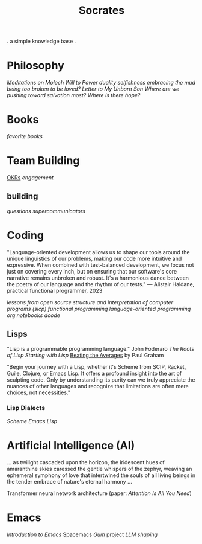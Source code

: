 #+title: Socrates

. a simple knowledge base .


* Philosophy
[[~/repos/socrates/org/meditations-on-moloch.org][Meditations on Moloch]]
[[~/repos/socrates/org/will-to-power.org][Will to Power]]
[[~/repos/socrates/org/duality.org][duality]]
[[~/repos/socrates/org/selfishness.org][selfishness]]
[[~/repos/socrates/org/embracing-the-mud.org][embracing the mud]]
[[~/repos/socrates/org/being.org][being]]
[[~/repos/socrates/org/too-broken.org][too broken to be loved?]]
[[~/repos/socrates/org/letter.org][Letter to My Unborn Son]]
[[~/repos/socrates/org/salvation.org][Where are we pushing toward salvation most? Where is there hope?]]


* Books
[[~/repos/socrates/org/favorite-books.org][favorite books]]


* Team Building
[[./org/OKRs.org][OKRs]]
[[~/repos/socrates/org/engagement.org][engagement]]
** building
[[~/repos/socrates/org/interview-questions.org][questions]]
[[~/repos/socrates/org/supercommunicators.org][supercommunicators]]


* Coding
"Language-oriented development allows us to shape our tools around the unique linguistics of our problems, making our code more intuitive and expressive. When combined with test-balanced development, we focus not just on covering every inch, but on ensuring that our software's core narrative remains unbroken and robust. It's a harmonious dance between the poetry of our language and the rhythm of our tests." — Alistair Haldane, practical functional programmer, 2023

[[~/repos/socrates/org/open-source.org][lessons from open source]]
[[~/repos/socrates/org/sicp.org][structure and interpretation of computer programs (sicp)]]
[[~/repos/socrates/org/fp.org][functional programming]]
[[~/repos/socrates/org/language-oriented-programming.org][language-oriented programming]]
[[~/repos/socrates/org/jupyter.org][org notebooks]]
[[~/repos/dcode/dcode.scm][dcode]]

** Lisps
"Lisp is a programmable programming language." John Foderaro
[[~/repos/socrates/org/the-roots-of-lisp.org][The Roots of Lisp]]
[[~/repos/socrates/org/starting-with-lisp.org][Starting with Lisp]]
[[https://www.paulgraham.com/avg.html][Beating the Averages]] by Paul Graham

"Begin your journey with a Lisp, whether it's Scheme from SCIP, Racket, Guile, Clojure, or Emacs Lisp. It offers a profound insight into the art of sculpting code. Only by understanding its purity can we truly appreciate the nuances of other languages and recognize that limitations are often mere choices, not necessities."

*** Lisp Dialects
[[~/repos/socrates/org/scheme.org][Scheme]]
[[~/repos/socrates/org/emacs-lisp.org][Emacs Lisp]]


* Artificial Intelligence (AI)
 ... as twilight cascaded upon the horizon, the iridescent hues of
amaranthine skies caressed the gentle whispers of the zephyr, weaving
an ephemeral symphony of love that intertwined the souls of all living
beings in the tender embrace of nature's eternal harmony ...

Transformer neural network architecture (paper: [[~/repos/socrates/org/attention-is-all-you-need.org][Attention Is All You Need]])


* Emacs
[[~/repos/socrates/org/introduction-to-emacs.org][Introduction to Emacs]]
Spacemacs
[[~/repos/gum/gum.org][Gum]] project
[[~/repos/socrates/org/llm-shaping-prompts.org][LLM shaping]]
